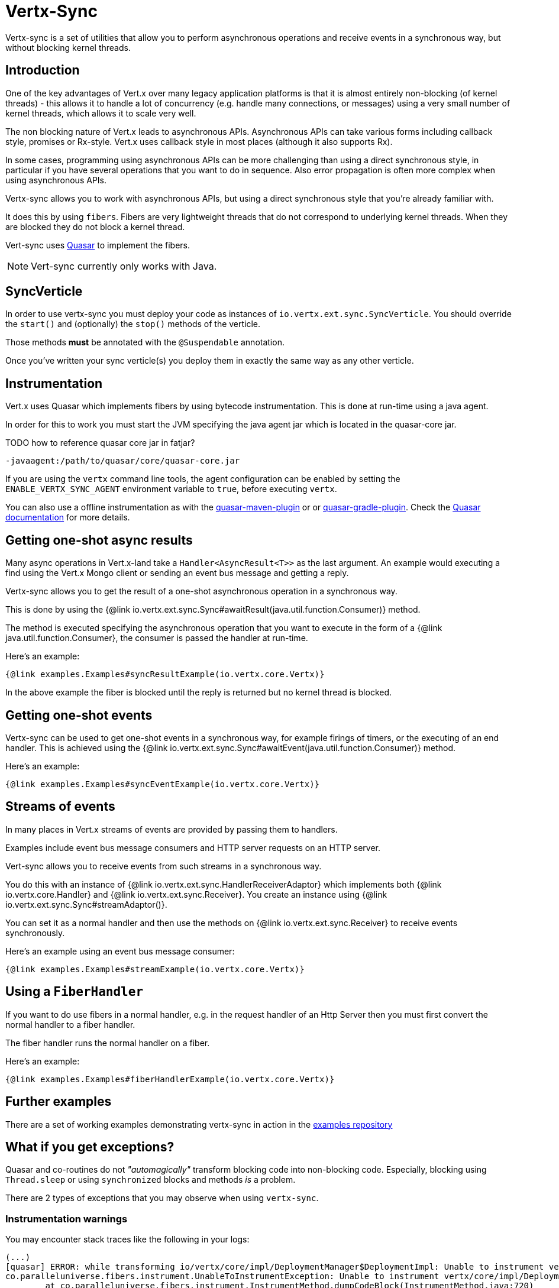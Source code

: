 = Vertx-Sync

Vertx-sync is a set of utilities that allow you to perform asynchronous operations and receive events in a
synchronous way, but without blocking kernel threads.

== Introduction

One of the key advantages of Vert.x over many legacy application platforms is that it is almost entirely non-blocking
(of kernel threads) - this allows it to handle a lot of concurrency (e.g. handle many connections, or messages) using
a very small number of kernel threads, which allows it to scale very well.

The non blocking nature of Vert.x leads to asynchronous APIs. Asynchronous APIs can take various forms including
callback style, promises or Rx-style. Vert.x uses callback style in most places (although it also supports Rx).

In some cases, programming using asynchronous APIs can be more challenging than using a direct synchronous style, in
particular if you have several operations that you want to do in sequence. Also error propagation is often more complex
when using asynchronous APIs.

Vertx-sync allows you to work with asynchronous APIs, but using a direct synchronous style that you're already
familiar with.

It does this by using `fibers`. Fibers are very lightweight threads that do not correspond to underlying kernel threads.
When they are blocked they do not block a kernel thread.

Vert-sync uses http://docs.paralleluniverse.co/quasar/[Quasar] to implement the fibers.

NOTE: Vert-sync currently only works with Java.

== SyncVerticle

In order to use vertx-sync you must deploy your code as instances of `io.vertx.ext.sync.SyncVerticle`.
You should override the `start()` and (optionally) the `stop()` methods of the verticle.

Those methods *must* be annotated with the `@Suspendable` annotation.

Once you've written your sync verticle(s) you deploy them in exactly the same way as any other verticle.

== Instrumentation

Vert.x uses Quasar which implements fibers by using bytecode instrumentation. This is done at run-time using a java
agent.

In order for this to work you must start the JVM specifying the java agent jar which is located in the quasar-core
jar.

TODO how to reference quasar core jar in fatjar?

----
-javaagent:/path/to/quasar/core/quasar-core.jar
----

If you are using the `vertx` command line tools, the agent configuration can be enabled by setting the `ENABLE_VERTX_SYNC_AGENT`
environment variable to `true`, before executing `vertx`.

You can also use a offline instrumentation as with the https://github.com/vy/quasar-maven-plugin[quasar-maven-plugin] or  or https://github.com/mtatheonly/quasar-gradle-plugin[quasar-gradle-plugin].
Check the http://docs.paralleluniverse.co/quasar/[Quasar documentation] for more details.

== Getting one-shot async results

Many async operations in Vert.x-land take a `Handler<AsyncResult<T>>` as the last argument. An example would
executing a find using the Vert.x Mongo client or sending an event bus message and getting a reply.

Vertx-sync allows you to get the result of a one-shot asynchronous operation in a synchronous way.

This is done by using the {@link io.vertx.ext.sync.Sync#awaitResult(java.util.function.Consumer)} method.

The method is executed specifying the asynchronous operation that you want to execute in the form of a {@link java.util.function.Consumer},
the consumer is passed the handler at run-time.

Here's an example:

[source,$lang]
----
{@link examples.Examples#syncResultExample(io.vertx.core.Vertx)}
----

In the above example the fiber is blocked until the reply is returned but no kernel thread is blocked.

== Getting one-shot events

Vertx-sync can be used to get one-shot events in a synchronous way, for example firings of timers, or the executing of
an end handler. This is achieved using the {@link io.vertx.ext.sync.Sync#awaitEvent(java.util.function.Consumer)} method.

Here's an example:

[source,$lang]
----
{@link examples.Examples#syncEventExample(io.vertx.core.Vertx)}
----

== Streams of events

In many places in Vert.x streams of events are provided by passing them to handlers.

Examples include event bus message consumers and HTTP server requests on an HTTP server.

Vert-sync allows you to receive events from such streams in a synchronous way.

You do this with an instance of {@link io.vertx.ext.sync.HandlerReceiverAdaptor} which implements both
{@link io.vertx.core.Handler} and {@link io.vertx.ext.sync.Receiver}. You create an instance using
{@link io.vertx.ext.sync.Sync#streamAdaptor()}.

You can set it as a normal handler and then use the methods on {@link io.vertx.ext.sync.Receiver} to receive
events synchronously.

Here's an example using an event bus message consumer:

[source,$lang]
----
{@link examples.Examples#streamExample(io.vertx.core.Vertx)}
----

== Using a `FiberHandler`

If you want to do use fibers in a normal handler, e.g. in the request handler of an Http Server then you must first
convert the normal handler to a fiber handler.

The fiber handler runs the normal handler on a fiber.

Here's an example:

[source,$lang]
----
{@link examples.Examples#fiberHandlerExample(io.vertx.core.Vertx)}
----

== Further examples

There are a set of working examples demonstrating vertx-sync in action in the
https://github.com/vert-x3/vertx-examples/tree/master/sync-examples[examples repository]

== What if you get exceptions?

Quasar and co-routines do not _"automagically"_ transform blocking code into non-blocking code.
Especially, blocking using `Thread.sleep` or using `synchronized` blocks and methods _is_ a problem.

There are 2 types of exceptions that you may observe when using `vertx-sync`.

=== Instrumentation warnings

You may encounter stack traces like the following in your logs:

----
(...)
[quasar] ERROR: while transforming io/vertx/core/impl/DeploymentManager$DeploymentImpl: Unable to instrument vertx/core/impl/DeploymentManager$DeploymentImpl#lambda$rollback$1(Ljava/lang/Throwable;Lio/vertx/core/impl/ContextInternal;Lio/vertx/core/Handler;/vertx/core/impl/ContextImpl;Lio/vertx/core/AsyncResult;)V because of synchronization
co.paralleluniverse.fibers.instrument.UnableToInstrumentException: Unable to instrument vertx/core/impl/DeploymentManager$DeploymentImpl#lambda$rollback$1(Ljava/lang/Throwable;Lio/vertx/core/impl/ContextInternal;Lio/vertx/core/Handler;/vertx/core/impl/ContextImpl;Lio/vertx/core/AsyncResult;)V because of synchronization
        at co.paralleluniverse.fibers.instrument.InstrumentMethod.dumpCodeBlock(InstrumentMethod.java:720)
        at co.paralleluniverse.fibers.instrument.InstrumentMethod.accept(InstrumentMethod.java:415)
        at co.paralleluniverse.fibers.instrument.InstrumentClass.visitEnd(InstrumentClass.java:265)
(...)
----

These errors are actually warnings from Quasar as it tries to instrument both your code and libraries (including Vert.x modules!).

Quasar may encounter blocking constructs such as thread blocking and `synchronized` blocks or methods.
There is sometimes little you can do, but this does not mean that your application will not be functional.

There are just some parts reported by Quasar where coroutines may block without being able to yield execution to another coroutine.

=== Calling fiber code from outside a fiber

You may encounter exceptions that prevent your application to function, such as:

----
(...)
io.vertx.core.VertxException: java.lang.IllegalThreadStateException: Method called not from within a fiber
        at co.paralleluniverse.fibers.FiberAsync.requestSync(FiberAsync.java:289)
        at co.paralleluniverse.fibers.FiberAsync.runSync(FiberAsync.java:255)
        at co.paralleluniverse.fibers.FiberAsync.run(FiberAsync.java:111)
(...)
----

This happens when you call fiber code (e.g., a method annotated with `@Suspendable`) from outside a fiber, such as from an event-loop thread.

In most of the cases the solution lies in wrapping the call to the first fiber code using one of the helper methods from {@link io.vertx.ext.sync.Sync}: `awaitResult`, `awaitEvent`, `fiberHandler` and `streamAdaptor`.

Suppose that we have a fiber method like the following:

[source,java]
----
@Suspendable
public String readData() {
  boolean exists = Sync.awaitResult(h -> vertx.fileSystem().exists("file.txt", h));
  if (exists) {
    Buffer buf = Sync.awaitResult(h -> vertx.fileSystem().readFile("file.txt", h));
		 return buf.toString();
  }
  return "";
}
----

Now suppose that we want to call this method in response to an event-bus method.
To ensure that the event-bus message processing is from a fiber and we can call the `readData` method, then we need adapting with `fiberHandler`:

[source,java]
----
vertx.eventBus().consumer("read", Sync.fiberHandler(m -> m.reply(readData())));
----

Conversely, if you do not use `fiberHandler` then you will get an exception as above:

[source,java]
----
// This crashes!
vertx.eventBus().consumer("read", m -> m.reply(readData()));
----

TIP: If you need more flexibility you can always use {@link io.vertx.ext.sync.Sync#getContextScheduler()} to access the verticle context scheduler and start Quasar fibers / strands.
